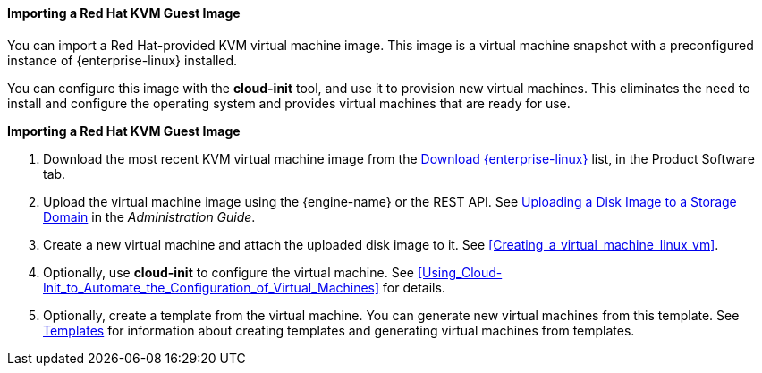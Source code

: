 :_content-type: PROCEDURE
[id="Importing_a_Red_Hat_KVM_Guest_Image"]
==== Importing a Red Hat KVM Guest Image

You can import a Red Hat-provided KVM virtual machine image. This image is a virtual machine snapshot with a preconfigured instance of {enterprise-linux} installed.

You can configure this image with the *cloud-init* tool, and use it to provision new virtual machines. This eliminates the need to install and configure the operating system and provides virtual machines that are ready for use.


*Importing a Red Hat KVM Guest Image*

. Download the most recent KVM virtual machine image from the link:https://access.redhat.com/downloads/content/69/ver=/rhel---7/7.5/x86_64/product-software[Download {enterprise-linux}] list, in the Product Software tab.
. Upload the virtual machine image using the {engine-name} or the REST API. See link:{URL_virt_product_docs}{URL_format}administration_guide/index#Uploading_a_Disk_Image_to_a_Storage_Domain[Uploading a Disk Image to a Storage Domain] in the _Administration Guide_.
. Create a new virtual machine and attach the uploaded disk image to it. See xref:Creating_a_virtual_machine_linux_vm[].
. Optionally, use *cloud-init* to configure the virtual machine. See xref:Using_Cloud-Init_to_Automate_the_Configuration_of_Virtual_Machines[] for details.
. Optionally, create a template from the virtual machine. You can generate new virtual machines from this template. See xref:chap-Templates[Templates] for information about creating templates and generating virtual machines from templates.
